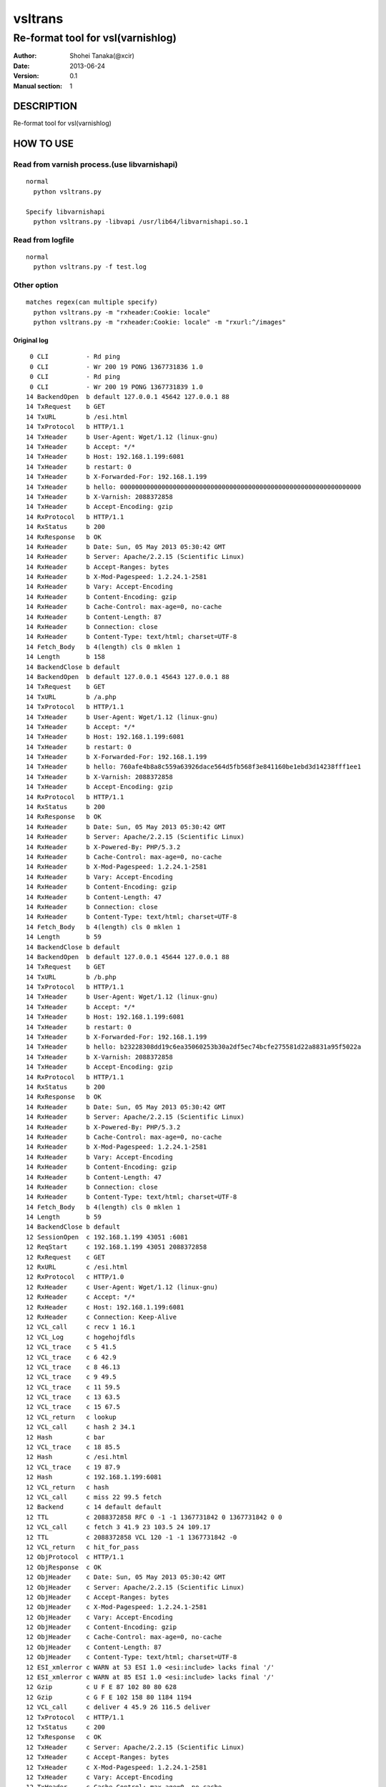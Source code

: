 ==============
vsltrans
==============


-----------------------------------
Re-format tool for vsl(varnishlog)
-----------------------------------

:Author: Shohei Tanaka(@xcir)
:Date: 2013-06-24
:Version: 0.1
:Manual section: 1


DESCRIPTION
===========
Re-format tool for vsl(varnishlog)

HOW TO USE
===========

Read from varnish process.(use libvarnishapi)
***********************************************
::

  normal
    python vsltrans.py
  
  Specify libvarnishapi
    python vsltrans.py -libvapi /usr/lib64/libvarnishapi.so.1

Read from logfile
***********************************************
::

  normal
    python vsltrans.py -f test.log


Other option
***********************************************
::

  matches regex(can multiple specify)
    python vsltrans.py -m "rxheader:Cookie: locale"
    python vsltrans.py -m "rxheader:Cookie: locale" -m "rxurl:^/images"
  

Original log
---------------------------------------
::

    0 CLI          - Rd ping
    0 CLI          - Wr 200 19 PONG 1367731836 1.0
    0 CLI          - Rd ping
    0 CLI          - Wr 200 19 PONG 1367731839 1.0
   14 BackendOpen  b default 127.0.0.1 45642 127.0.0.1 88
   14 TxRequest    b GET
   14 TxURL        b /esi.html
   14 TxProtocol   b HTTP/1.1
   14 TxHeader     b User-Agent: Wget/1.12 (linux-gnu)
   14 TxHeader     b Accept: */*
   14 TxHeader     b Host: 192.168.1.199:6081
   14 TxHeader     b restart: 0
   14 TxHeader     b X-Forwarded-For: 192.168.1.199
   14 TxHeader     b hello: 0000000000000000000000000000000000000000000000000000000000000000
   14 TxHeader     b X-Varnish: 2088372858
   14 TxHeader     b Accept-Encoding: gzip
   14 RxProtocol   b HTTP/1.1
   14 RxStatus     b 200
   14 RxResponse   b OK
   14 RxHeader     b Date: Sun, 05 May 2013 05:30:42 GMT
   14 RxHeader     b Server: Apache/2.2.15 (Scientific Linux)
   14 RxHeader     b Accept-Ranges: bytes
   14 RxHeader     b X-Mod-Pagespeed: 1.2.24.1-2581
   14 RxHeader     b Vary: Accept-Encoding
   14 RxHeader     b Content-Encoding: gzip
   14 RxHeader     b Cache-Control: max-age=0, no-cache
   14 RxHeader     b Content-Length: 87
   14 RxHeader     b Connection: close
   14 RxHeader     b Content-Type: text/html; charset=UTF-8
   14 Fetch_Body   b 4(length) cls 0 mklen 1
   14 Length       b 158
   14 BackendClose b default
   14 BackendOpen  b default 127.0.0.1 45643 127.0.0.1 88
   14 TxRequest    b GET
   14 TxURL        b /a.php
   14 TxProtocol   b HTTP/1.1
   14 TxHeader     b User-Agent: Wget/1.12 (linux-gnu)
   14 TxHeader     b Accept: */*
   14 TxHeader     b Host: 192.168.1.199:6081
   14 TxHeader     b restart: 0
   14 TxHeader     b X-Forwarded-For: 192.168.1.199
   14 TxHeader     b hello: 760afe4b8a8c559a63926dace564d5fb568f3e841160be1ebd3d14238fff1ee1
   14 TxHeader     b X-Varnish: 2088372858
   14 TxHeader     b Accept-Encoding: gzip
   14 RxProtocol   b HTTP/1.1
   14 RxStatus     b 200
   14 RxResponse   b OK
   14 RxHeader     b Date: Sun, 05 May 2013 05:30:42 GMT
   14 RxHeader     b Server: Apache/2.2.15 (Scientific Linux)
   14 RxHeader     b X-Powered-By: PHP/5.3.2
   14 RxHeader     b Cache-Control: max-age=0, no-cache
   14 RxHeader     b X-Mod-Pagespeed: 1.2.24.1-2581
   14 RxHeader     b Vary: Accept-Encoding
   14 RxHeader     b Content-Encoding: gzip
   14 RxHeader     b Content-Length: 47
   14 RxHeader     b Connection: close
   14 RxHeader     b Content-Type: text/html; charset=UTF-8
   14 Fetch_Body   b 4(length) cls 0 mklen 1
   14 Length       b 59
   14 BackendClose b default
   14 BackendOpen  b default 127.0.0.1 45644 127.0.0.1 88
   14 TxRequest    b GET
   14 TxURL        b /b.php
   14 TxProtocol   b HTTP/1.1
   14 TxHeader     b User-Agent: Wget/1.12 (linux-gnu)
   14 TxHeader     b Accept: */*
   14 TxHeader     b Host: 192.168.1.199:6081
   14 TxHeader     b restart: 0
   14 TxHeader     b X-Forwarded-For: 192.168.1.199
   14 TxHeader     b hello: b23228308dd19c6ea35060253b30a2df5ec74bcfe275581d22a8831a95f5022a
   14 TxHeader     b X-Varnish: 2088372858
   14 TxHeader     b Accept-Encoding: gzip
   14 RxProtocol   b HTTP/1.1
   14 RxStatus     b 200
   14 RxResponse   b OK
   14 RxHeader     b Date: Sun, 05 May 2013 05:30:42 GMT
   14 RxHeader     b Server: Apache/2.2.15 (Scientific Linux)
   14 RxHeader     b X-Powered-By: PHP/5.3.2
   14 RxHeader     b Cache-Control: max-age=0, no-cache
   14 RxHeader     b X-Mod-Pagespeed: 1.2.24.1-2581
   14 RxHeader     b Vary: Accept-Encoding
   14 RxHeader     b Content-Encoding: gzip
   14 RxHeader     b Content-Length: 47
   14 RxHeader     b Connection: close
   14 RxHeader     b Content-Type: text/html; charset=UTF-8
   14 Fetch_Body   b 4(length) cls 0 mklen 1
   14 Length       b 59
   14 BackendClose b default
   12 SessionOpen  c 192.168.1.199 43051 :6081
   12 ReqStart     c 192.168.1.199 43051 2088372858
   12 RxRequest    c GET
   12 RxURL        c /esi.html
   12 RxProtocol   c HTTP/1.0
   12 RxHeader     c User-Agent: Wget/1.12 (linux-gnu)
   12 RxHeader     c Accept: */*
   12 RxHeader     c Host: 192.168.1.199:6081
   12 RxHeader     c Connection: Keep-Alive
   12 VCL_call     c recv 1 16.1
   12 VCL_Log      c hogehojfdls
   12 VCL_trace    c 5 41.5
   12 VCL_trace    c 6 42.9
   12 VCL_trace    c 8 46.13
   12 VCL_trace    c 9 49.5
   12 VCL_trace    c 11 59.5
   12 VCL_trace    c 13 63.5
   12 VCL_trace    c 15 67.5
   12 VCL_return   c lookup
   12 VCL_call     c hash 2 34.1
   12 Hash         c bar
   12 VCL_trace    c 18 85.5
   12 Hash         c /esi.html
   12 VCL_trace    c 19 87.9
   12 Hash         c 192.168.1.199:6081
   12 VCL_return   c hash
   12 VCL_call     c miss 22 99.5 fetch
   12 Backend      c 14 default default
   12 TTL          c 2088372858 RFC 0 -1 -1 1367731842 0 1367731842 0 0
   12 VCL_call     c fetch 3 41.9 23 103.5 24 109.17
   12 TTL          c 2088372858 VCL 120 -1 -1 1367731842 -0
   12 VCL_return   c hit_for_pass
   12 ObjProtocol  c HTTP/1.1
   12 ObjResponse  c OK
   12 ObjHeader    c Date: Sun, 05 May 2013 05:30:42 GMT
   12 ObjHeader    c Server: Apache/2.2.15 (Scientific Linux)
   12 ObjHeader    c Accept-Ranges: bytes
   12 ObjHeader    c X-Mod-Pagespeed: 1.2.24.1-2581
   12 ObjHeader    c Vary: Accept-Encoding
   12 ObjHeader    c Content-Encoding: gzip
   12 ObjHeader    c Cache-Control: max-age=0, no-cache
   12 ObjHeader    c Content-Length: 87
   12 ObjHeader    c Content-Type: text/html; charset=UTF-8
   12 ESI_xmlerror c WARN at 53 ESI 1.0 <esi:include> lacks final '/'
   12 ESI_xmlerror c WARN at 85 ESI 1.0 <esi:include> lacks final '/'
   12 Gzip         c U F E 87 102 80 80 628
   12 Gzip         c G F E 102 158 80 1184 1194
   12 VCL_call     c deliver 4 45.9 26 116.5 deliver
   12 TxProtocol   c HTTP/1.1
   12 TxStatus     c 200
   12 TxResponse   c OK
   12 TxHeader     c Server: Apache/2.2.15 (Scientific Linux)
   12 TxHeader     c Accept-Ranges: bytes
   12 TxHeader     c X-Mod-Pagespeed: 1.2.24.1-2581
   12 TxHeader     c Vary: Accept-Encoding
   12 TxHeader     c Cache-Control: max-age=0, no-cache
   12 TxHeader     c Content-Type: text/html; charset=UTF-8
   12 TxHeader     c Date: Sun, 05 May 2013 05:30:42 GMT
   12 TxHeader     c X-Varnish: 2088372858
   12 TxHeader     c Age: 0
   12 TxHeader     c Via: 1.1 varnish
   12 TxHeader     c Connection: close
   12 TxHeader     c hello: 760afe4b8a8c559a63926dace564d5fb568f3e841160be1ebd3d14238fff1ee1
   12 TxHeader     c hello2: 0000000000000000000000000000000000000000000000000000000000000000
   12 VCL_call     c recv 1 16.1
   12 VCL_Log      c hogehojfdls
   12 VCL_trace    c 5 41.5
   12 VCL_trace    c 6 42.9
   12 VCL_trace    c 8 46.13
   12 VCL_trace    c 9 49.5
   12 VCL_trace    c 11 59.5
   12 VCL_trace    c 13 63.5
   12 VCL_trace    c 15 67.5
   12 VCL_return   c lookup
   12 VCL_call     c hash 2 34.1
   12 Hash         c bar
   12 VCL_trace    c 18 85.5
   12 Hash         c /a.php
   12 VCL_trace    c 19 87.9
   12 Hash         c 192.168.1.199:6081
   12 VCL_return   c hash
   12 VCL_call     c miss 22 99.5 fetch
   12 Backend      c 14 default default
   12 TTL          c 2088372858 RFC 0 -1 -1 1367731842 0 1367731842 0 0
   12 VCL_call     c fetch 3 41.9 23 103.5 24 109.17
   12 TTL          c 2088372858 VCL 120 -1 -1 1367731842 -0
   12 VCL_return   c hit_for_pass
   12 ObjProtocol  c HTTP/1.1
   12 ObjResponse  c OK
   12 ObjHeader    c Date: Sun, 05 May 2013 05:30:42 GMT
   12 ObjHeader    c Server: Apache/2.2.15 (Scientific Linux)
   12 ObjHeader    c X-Powered-By: PHP/5.3.2
   12 ObjHeader    c Cache-Control: max-age=0, no-cache
   12 ObjHeader    c X-Mod-Pagespeed: 1.2.24.1-2581
   12 ObjHeader    c Vary: Accept-Encoding
   12 ObjHeader    c Content-Encoding: gzip
   12 ObjHeader    c Content-Length: 47
   12 ObjHeader    c Content-Type: text/html; charset=UTF-8
   12 Gzip         c U F E 47 32 80 80 309
   12 Gzip         c G F E 32 59 80 392 402
   12 VCL_call     c deliver 4 45.9 26 116.5 deliver
   12 Gzip         c U D - 59 32 80 392 402
   12 VCL_call     c recv 1 16.1
   12 VCL_Log      c hogehojfdls
   12 VCL_trace    c 5 41.5
   12 VCL_trace    c 6 42.9
   12 VCL_trace    c 8 46.13
   12 VCL_trace    c 9 49.5
   12 VCL_trace    c 11 59.5
   12 VCL_trace    c 13 63.5
   12 VCL_trace    c 15 67.5
   12 VCL_return   c lookup
   12 VCL_call     c hash 2 34.1
   12 Hash         c bar
   12 VCL_trace    c 18 85.5
   12 Hash         c /b.php
   12 VCL_trace    c 19 87.9
   12 Hash         c 192.168.1.199:6081
   12 VCL_return   c hash
   12 VCL_call     c miss 22 99.5 fetch
   12 Backend      c 14 default default
   12 TTL          c 2088372858 RFC 0 -1 -1 1367731842 0 1367731842 0 0
   12 VCL_call     c fetch 3 41.9 23 103.5 24 109.17
   12 TTL          c 2088372858 VCL 120 -1 -1 1367731842 -0
   12 VCL_return   c hit_for_pass
   12 ObjProtocol  c HTTP/1.1
   12 ObjResponse  c OK
   12 ObjHeader    c Date: Sun, 05 May 2013 05:30:42 GMT
   12 ObjHeader    c Server: Apache/2.2.15 (Scientific Linux)
   12 ObjHeader    c X-Powered-By: PHP/5.3.2
   12 ObjHeader    c Cache-Control: max-age=0, no-cache
   12 ObjHeader    c X-Mod-Pagespeed: 1.2.24.1-2581
   12 ObjHeader    c Vary: Accept-Encoding
   12 ObjHeader    c Content-Encoding: gzip
   12 ObjHeader    c Content-Length: 47
   12 ObjHeader    c Content-Type: text/html; charset=UTF-8
   12 Gzip         c U F E 47 32 80 80 309
   12 Gzip         c G F E 32 59 80 392 402
   12 VCL_call     c deliver 4 45.9 26 116.5 deliver
   12 Gzip         c U D - 59 32 80 392 402
   12 Gzip         c U D E 78 50 80 0 0
   12 Length       c 64
   12 ReqEnd       c 2088372858 1367731842.320536137 1367731842.327375412 -0.006782293 nan nan
   12 SessionClose c EOF mode
   12 StatSess     c 192.168.1.199 43051 0 1 1 0 0 3 466 64



Re-formatted log(python vsltrans.py -f test.log)
---------------------------------------------------
::

  <<<<<<<<<<<<<<<<<<<<<<<<<<<<<<<<<<<<<<<<<<<<<<<<<<<<<<<<<<<<<<<<<<<<<<
  START transaction.
  <<<<<<<<<<<<<<<<<<<<<<<<<<<<<<<<<<<<<<<<<<<<<<<<<<<<<<<<<<<<<<<<<<<<<<
  General Info.
  ----------------------------------------------------------------------
  Client ip:port  | 192.168.1.199:43051
  Request host    | 192.168.1.199
  Response size   | 158 byte
  Response Status | HTTP/1.1 200 OK
  Total time      | 0.00684 sec
  Restart count   | 0
  ESI count       | 2
  Backend count   | 3
   +Backend       | default
   +Backend       | default
   +Backend       | default
  ----------------------------------------------------------------------
  
  ######################################################################
  Object infomation.
  ----------------------------------------------------------------------
  Hash        | "bar" + "/esi.html" + "192.168.1.199:6081"
  ----------------------------------------------------------------------
  Vary        | req.http.Accept-Encoding |
  Object size | 158
  Backend     | default
  ----------------------------------------------------------------------
  
  ######################################################################
  Error infomation.
  ----------------------------------------------------------------------
  ESI_xmlerror | WARN at 53 ESI 1.0 <esi:include> lacks final '/'
  ESI_xmlerror | WARN at 85 ESI 1.0 <esi:include> lacks final '/'
  ----------------------------------------------------------------------
  
  ######################################################################
  Action infomation.
  ----------------------------------------------------------------------
  +-------------+
  |    recv     |
  +-------------+
        |
        | VCL_trace | (VRT_Count:1 line:16 pos:1)
        | VCL_Log   | hogehojfdls
        | VCL_trace | (VRT_Count:5 line:41 pos:5)
        | VCL_trace | (VRT_Count:6 line:42 pos:9)
        | VCL_trace | (VRT_Count:8 line:46 pos:13)
        | VCL_trace | (VRT_Count:9 line:49 pos:5)
        | VCL_trace | (VRT_Count:11 line:59 pos:5)
        | VCL_trace | (VRT_Count:13 line:63 pos:5)
        | VCL_trace | (VRT_Count:15 line:67 pos:5)
        |           |
        | return    | lookup
        |
  +-------------+
  |    hash     |
  +-------------+
        |
        | VCL_trace | (VRT_Count:2 line:34 pos:1)
        | Hash      | bar
        | VCL_trace | (VRT_Count:18 line:85 pos:5)
        | Hash      | /esi.html
        | VCL_trace | (VRT_Count:19 line:87 pos:9)
        | Hash      | 192.168.1.199:6081
        |           |
        | return    | hash
        |
  +-------------+
  |    miss     |
  +-------------+
        |
        | VCL_trace | (VRT_Count:22 line:99 pos:5)
        |           |
        | return    | fetch
        |
  +-------------+
  |    fetch    |
  +-------------+
        |
        | VCL_trace | (VRT_Count:3 line:41 pos:9)
        | VCL_trace | (VRT_Count:23 line:103 pos:5)
        | VCL_trace | (VRT_Count:24 line:109 pos:17)
        |           |
        | return    | hit_for_pass
        |
  +-------------+
  |   deliver   |
  +-------------+
        |
        | VCL_trace | (VRT_Count:4 line:45 pos:9)
        | VCL_trace | (VRT_Count:26 line:116 pos:5)
        |           |
        | return    | deliver
        |
  
  ######################################################################
  Variable infomation.
  -----------------------------------------------------------------------------------------------
  req.url                      | /esi.html
  req.request                  | GET
  req.xid                      | 2088372858
  req.http.User-Agent          | Wget/1.12 (linux-gnu)
  req.http.Accept              | */*
  req.http.Host                | 192.168.1.199
  req.http.Connection          | Keep-Alive
  req.proto                    | HTTP/1.0
  -----------------------------------------------------------------------------------------------
  bereq.url                    | /esi.html
  bereq.http.User-Agent        | Wget/1.12 (linux-gnu)
  bereq.http.Accept            | */*
  bereq.http.Host              | 192.168.1.199
  bereq.http.restart           | 0
  bereq.http.X-Forwarded-For   | 192.168.1.199
  bereq.http.hello             | 0000000000000000000000000000000000000000000000000000000000000000
  bereq.http.X-Varnish         | 2088372858
  bereq.http.Accept-Encoding   | gzip
  bereq.request                | GET
  bereq.proto                  | HTTP/1.1
  -----------------------------------------------------------------------------------------------
  beresp.status                | 200
  beresp.http.Date             | Sun, 05 May 2013 05
  beresp.http.Server           | Apache/2.2.15 (Scientific Linux)
  beresp.http.Accept-Ranges    | bytes
  beresp.http.X-Mod-Pagespeed  | 1.2.24.1-2581
  beresp.http.Vary             | Accept-Encoding
  beresp.http.Content-Encoding | gzip
  beresp.http.Cache-Control    | max-age=0, no-cache
  beresp.http.Content-Length   | 87
  beresp.http.Connection       | close
  beresp.http.Content-Type     | text/html; charset=UTF-8
  beresp.response              | OK
  beresp.proto                 | HTTP/1.1
  -----------------------------------------------------------------------------------------------
  obj.http.Date                | Sun, 05 May 2013 05
  obj.http.Server              | Apache/2.2.15 (Scientific Linux)
  obj.http.Accept-Ranges       | bytes
  obj.http.X-Mod-Pagespeed     | 1.2.24.1-2581
  obj.http.Vary                | Accept-Encoding
  obj.http.Content-Encoding    | gzip
  obj.http.Cache-Control       | max-age=0, no-cache
  obj.http.Content-Length      | 87
  obj.http.Content-Type        | text/html; charset=UTF-8
  obj.response                 | OK
  obj.proto                    | HTTP/1.1
  -----------------------------------------------------------------------------------------------
  resp.status                  | 200
  resp.http.Server             | Apache/2.2.15 (Scientific Linux)
  resp.http.Accept-Ranges      | bytes
  resp.http.X-Mod-Pagespeed    | 1.2.24.1-2581
  resp.http.Vary               | Accept-Encoding
  resp.http.Cache-Control      | max-age=0, no-cache
  resp.http.Content-Type       | text/html; charset=UTF-8
  resp.http.Date               | Sun, 05 May 2013 05
  resp.http.X-Varnish          | 2088372858
  resp.http.Age                | 0
  resp.http.Via                | 1.1 varnish
  resp.http.Connection         | close
  resp.http.hello              | 760afe4b8a8c559a63926dace564d5fb568f3e841160be1ebd3d14238fff1ee1
  resp.http.hello2             | 0000000000000000000000000000000000000000000000000000000000000000
  resp.response                | OK
  resp.proto                   | HTTP/1.1
  -----------------------------------------------------------------------------------------------
  
  ######################################################################
  Object infomation.
  ----------------------------------------------------------------------
  Type        | esi
  Hash        | "bar" + "/a.php" + "192.168.1.199:6081"
  Object size | 59
  Backend     | default
  ----------------------------------------------------------------------
  
  ######################################################################
  Action infomation.
  ----------------------------------------------------------------------
  +-------------+
  |    recv     |
  +-------------+
        |
        | VCL_trace | (VRT_Count:1 line:16 pos:1)
        | VCL_Log   | hogehojfdls
        | VCL_trace | (VRT_Count:5 line:41 pos:5)
        | VCL_trace | (VRT_Count:6 line:42 pos:9)
        | VCL_trace | (VRT_Count:8 line:46 pos:13)
        | VCL_trace | (VRT_Count:9 line:49 pos:5)
        | VCL_trace | (VRT_Count:11 line:59 pos:5)
        | VCL_trace | (VRT_Count:13 line:63 pos:5)
        | VCL_trace | (VRT_Count:15 line:67 pos:5)
        |           |
        | return    | lookup
        |
  +-------------+
  |    hash     |
  +-------------+
        |
        | VCL_trace | (VRT_Count:2 line:34 pos:1)
        | Hash      | bar
        | VCL_trace | (VRT_Count:18 line:85 pos:5)
        | Hash      | /a.php
        | VCL_trace | (VRT_Count:19 line:87 pos:9)
        | Hash      | 192.168.1.199:6081
        |           |
        | return    | hash
        |
  +-------------+
  |    miss     |
  +-------------+
        |
        | VCL_trace | (VRT_Count:22 line:99 pos:5)
        |           |
        | return    | fetch
        |
  +-------------+
  |    fetch    |
  +-------------+
        |
        | VCL_trace | (VRT_Count:3 line:41 pos:9)
        | VCL_trace | (VRT_Count:23 line:103 pos:5)
        | VCL_trace | (VRT_Count:24 line:109 pos:17)
        |           |
        | return    | hit_for_pass
        |
  +-------------+
  |   deliver   |
  +-------------+
        |
        | VCL_trace | (VRT_Count:4 line:45 pos:9)
        | VCL_trace | (VRT_Count:26 line:116 pos:5)
        |           |
        | return    | deliver
        |
  
  ######################################################################
  Variable infomation.
  -----------------------------------------------------------------------------------------------
  bereq.url                    | /a.php
  bereq.http.User-Agent        | Wget/1.12 (linux-gnu)
  bereq.http.Accept            | */*
  bereq.http.Host              | 192.168.1.199
  bereq.http.restart           | 0
  bereq.http.X-Forwarded-For   | 192.168.1.199
  bereq.http.hello             | 760afe4b8a8c559a63926dace564d5fb568f3e841160be1ebd3d14238fff1ee1
  bereq.http.X-Varnish         | 2088372858
  bereq.http.Accept-Encoding   | gzip
  bereq.request                | GET
  bereq.proto                  | HTTP/1.1
  -----------------------------------------------------------------------------------------------
  beresp.status                | 200
  beresp.http.Date             | Sun, 05 May 2013 05
  beresp.http.Server           | Apache/2.2.15 (Scientific Linux)
  beresp.http.X-Powered-By     | PHP/5.3.2
  beresp.http.Cache-Control    | max-age=0, no-cache
  beresp.http.X-Mod-Pagespeed  | 1.2.24.1-2581
  beresp.http.Vary             | Accept-Encoding
  beresp.http.Content-Encoding | gzip
  beresp.http.Content-Length   | 47
  beresp.http.Connection       | close
  beresp.http.Content-Type     | text/html; charset=UTF-8
  beresp.response              | OK
  beresp.proto                 | HTTP/1.1
  -----------------------------------------------------------------------------------------------
  obj.http.Date                | Sun, 05 May 2013 05
  obj.http.Server              | Apache/2.2.15 (Scientific Linux)
  obj.http.X-Powered-By        | PHP/5.3.2
  obj.http.Cache-Control       | max-age=0, no-cache
  obj.http.X-Mod-Pagespeed     | 1.2.24.1-2581
  obj.http.Vary                | Accept-Encoding
  obj.http.Content-Encoding    | gzip
  obj.http.Content-Length      | 47
  obj.http.Content-Type        | text/html; charset=UTF-8
  obj.response                 | OK
  obj.proto                    | HTTP/1.1
  -----------------------------------------------------------------------------------------------
  
  ######################################################################
  Object infomation.
  ----------------------------------------------------------------------
  Type        | esi
  Hash        | "bar" + "/b.php" + "192.168.1.199:6081"
  Object size | 64
  Backend     | default
  ----------------------------------------------------------------------
  
  ######################################################################
  Action infomation.
  ----------------------------------------------------------------------
  +-------------+
  |    recv     |
  +-------------+
        |
        | VCL_trace | (VRT_Count:1 line:16 pos:1)
        | VCL_Log   | hogehojfdls
        | VCL_trace | (VRT_Count:5 line:41 pos:5)
        | VCL_trace | (VRT_Count:6 line:42 pos:9)
        | VCL_trace | (VRT_Count:8 line:46 pos:13)
        | VCL_trace | (VRT_Count:9 line:49 pos:5)
        | VCL_trace | (VRT_Count:11 line:59 pos:5)
        | VCL_trace | (VRT_Count:13 line:63 pos:5)
        | VCL_trace | (VRT_Count:15 line:67 pos:5)
        |           |
        | return    | lookup
        |
  +-------------+
  |    hash     |
  +-------------+
        |
        | VCL_trace | (VRT_Count:2 line:34 pos:1)
        | Hash      | bar
        | VCL_trace | (VRT_Count:18 line:85 pos:5)
        | Hash      | /b.php
        | VCL_trace | (VRT_Count:19 line:87 pos:9)
        | Hash      | 192.168.1.199:6081
        |           |
        | return    | hash
        |
  +-------------+
  |    miss     |
  +-------------+
        |
        | VCL_trace | (VRT_Count:22 line:99 pos:5)
        |           |
        | return    | fetch
        |
  +-------------+
  |    fetch    |
  +-------------+
        |
        | VCL_trace | (VRT_Count:3 line:41 pos:9)
        | VCL_trace | (VRT_Count:23 line:103 pos:5)
        | VCL_trace | (VRT_Count:24 line:109 pos:17)
        |           |
        | return    | hit_for_pass
        |
  +-------------+
  |   deliver   |
  +-------------+
        |
        | VCL_trace | (VRT_Count:4 line:45 pos:9)
        | VCL_trace | (VRT_Count:26 line:116 pos:5)
        |           |
        | return    | deliver
        |
  
  ######################################################################
  Variable infomation.
  -----------------------------------------------------------------------------------------------
  bereq.url                    | /b.php
  bereq.http.User-Agent        | Wget/1.12 (linux-gnu)
  bereq.http.Accept            | */*
  bereq.http.Host              | 192.168.1.199
  bereq.http.restart           | 0
  bereq.http.X-Forwarded-For   | 192.168.1.199
  bereq.http.hello             | b23228308dd19c6ea35060253b30a2df5ec74bcfe275581d22a8831a95f5022a
  bereq.http.X-Varnish         | 2088372858
  bereq.http.Accept-Encoding   | gzip
  bereq.request                | GET
  bereq.proto                  | HTTP/1.1
  -----------------------------------------------------------------------------------------------
  beresp.status                | 200
  beresp.http.Date             | Sun, 05 May 2013 05
  beresp.http.Server           | Apache/2.2.15 (Scientific Linux)
  beresp.http.X-Powered-By     | PHP/5.3.2
  beresp.http.Cache-Control    | max-age=0, no-cache
  beresp.http.X-Mod-Pagespeed  | 1.2.24.1-2581
  beresp.http.Vary             | Accept-Encoding
  beresp.http.Content-Encoding | gzip
  beresp.http.Content-Length   | 47
  beresp.http.Connection       | close
  beresp.http.Content-Type     | text/html; charset=UTF-8
  beresp.response              | OK
  beresp.proto                 | HTTP/1.1
  -----------------------------------------------------------------------------------------------
  obj.http.Date                | Sun, 05 May 2013 05
  obj.http.Server              | Apache/2.2.15 (Scientific Linux)
  obj.http.X-Powered-By        | PHP/5.3.2
  obj.http.Cache-Control       | max-age=0, no-cache
  obj.http.X-Mod-Pagespeed     | 1.2.24.1-2581
  obj.http.Vary                | Accept-Encoding
  obj.http.Content-Encoding    | gzip
  obj.http.Content-Length      | 47
  obj.http.Content-Type        | text/html; charset=UTF-8
  obj.response                 | OK
  obj.proto                    | HTTP/1.1
  -----------------------------------------------------------------------------------------------
  
  >>>>>>>>>>>>>>>>>>>>>>>>>>>>>>>>>>>>>>>>>>>>>>>>>>>>>>>>>>>>>>>>>>>>>>
  END transaction.
  >>>>>>>>>>>>>>>>>>>>>>>>>>>>>>>>>>>>>>>>>>>>>>>>>>>>>>>>>>>>>>>>>>>>>>

